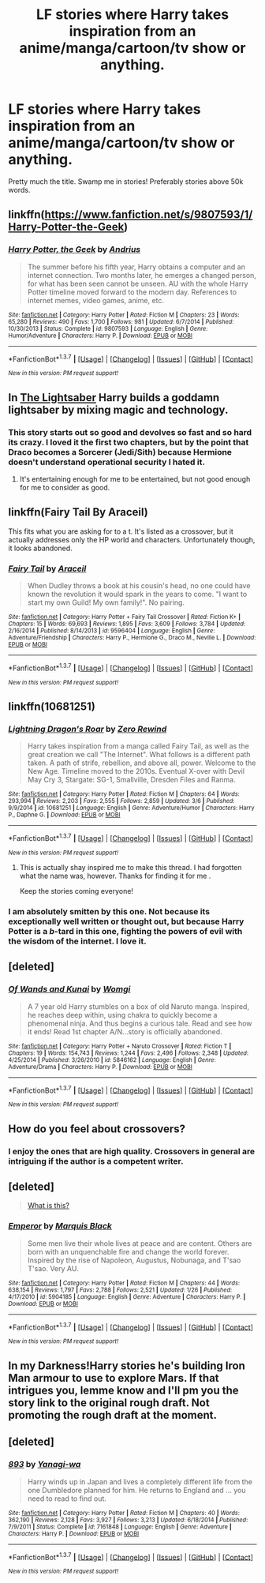 #+TITLE: LF stories where Harry takes inspiration from an anime/manga/cartoon/tv show or anything.

* LF stories where Harry takes inspiration from an anime/manga/cartoon/tv show or anything.
:PROPERTIES:
:Author: Vaynce
:Score: 11
:DateUnix: 1457408156.0
:DateShort: 2016-Mar-08
:FlairText: Request
:END:
Pretty much the title. Swamp me in stories! Preferably stories above 50k words.


** linkffn([[https://www.fanfiction.net/s/9807593/1/Harry-Potter-the-Geek]])
:PROPERTIES:
:Author: JudgeBigFudge
:Score: 4
:DateUnix: 1457501327.0
:DateShort: 2016-Mar-09
:END:

*** [[http://www.fanfiction.net/s/9807593/1/][*/Harry Potter, the Geek/*]] by [[https://www.fanfiction.net/u/829951/Andrius][/Andrius/]]

#+begin_quote
  The summer before his fifth year, Harry obtains a computer and an internet connection. Two months later, he emerges a changed person, for what has been seen cannot be unseen. AU with the whole Harry Potter timeline moved forward to the modern day. References to internet memes, video games, anime, etc.
#+end_quote

^{/Site/: [[http://www.fanfiction.net/][fanfiction.net]] *|* /Category/: Harry Potter *|* /Rated/: Fiction M *|* /Chapters/: 23 *|* /Words/: 65,280 *|* /Reviews/: 490 *|* /Favs/: 1,700 *|* /Follows/: 981 *|* /Updated/: 6/7/2014 *|* /Published/: 10/30/2013 *|* /Status/: Complete *|* /id/: 9807593 *|* /Language/: English *|* /Genre/: Humor/Adventure *|* /Characters/: Harry P. *|* /Download/: [[http://www.p0ody-files.com/ff_to_ebook/ffn-bot/index.php?id=9807593&source=ff&filetype=epub][EPUB]] or [[http://www.p0ody-files.com/ff_to_ebook/ffn-bot/index.php?id=9807593&source=ff&filetype=mobi][MOBI]]}

--------------

*FanfictionBot*^{1.3.7} *|* [[[https://github.com/tusing/reddit-ffn-bot/wiki/Usage][Usage]]] | [[[https://github.com/tusing/reddit-ffn-bot/wiki/Changelog][Changelog]]] | [[[https://github.com/tusing/reddit-ffn-bot/issues/][Issues]]] | [[[https://github.com/tusing/reddit-ffn-bot/][GitHub]]] | [[[https://www.reddit.com/message/compose?to=%2Fu%2Ftusing][Contact]]]

^{/New in this version: PM request support!/}
:PROPERTIES:
:Author: FanfictionBot
:Score: 1
:DateUnix: 1457501361.0
:DateShort: 2016-Mar-09
:END:


** In [[https://www.fanfiction.net/s/10857933/1/The-Lightsaber][The Lightsaber]] Harry builds a goddamn lightsaber by mixing magic and technology.
:PROPERTIES:
:Author: yarglethatblargle
:Score: 3
:DateUnix: 1457409980.0
:DateShort: 2016-Mar-08
:END:

*** This story starts out so good and devolves so fast and so hard its crazy. I loved it the first two chapters, but by the point that Draco becomes a Sorcerer (Jedi/Sith) because Hermione doesn't understand operational security I hated it.
:PROPERTIES:
:Author: LocalMadman
:Score: 2
:DateUnix: 1457470464.0
:DateShort: 2016-Mar-09
:END:

**** It's entertaining enough for me to be entertained, but not good enough for me to consider as good.
:PROPERTIES:
:Author: yarglethatblargle
:Score: 2
:DateUnix: 1457482518.0
:DateShort: 2016-Mar-09
:END:


** linkffn(Fairy Tail By Araceil)

This fits what you are asking for to a t. It's listed as a crossover, but it actually addresses only the HP world and characters. Unfortunately though, it looks abandoned.
:PROPERTIES:
:Author: Vardso
:Score: 3
:DateUnix: 1457445365.0
:DateShort: 2016-Mar-08
:END:

*** [[http://www.fanfiction.net/s/9596404/1/][*/Fairy Tail/*]] by [[https://www.fanfiction.net/u/241121/Araceil][/Araceil/]]

#+begin_quote
  When Dudley throws a book at his cousin's head, no one could have known the revolution it would spark in the years to come. "I want to start my own Guild! My own family!". No pairing.
#+end_quote

^{/Site/: [[http://www.fanfiction.net/][fanfiction.net]] *|* /Category/: Harry Potter + Fairy Tail Crossover *|* /Rated/: Fiction K+ *|* /Chapters/: 15 *|* /Words/: 69,693 *|* /Reviews/: 1,895 *|* /Favs/: 3,609 *|* /Follows/: 3,784 *|* /Updated/: 2/16/2014 *|* /Published/: 8/14/2013 *|* /id/: 9596404 *|* /Language/: English *|* /Genre/: Adventure/Friendship *|* /Characters/: Harry P., Hermione G., Draco M., Neville L. *|* /Download/: [[http://www.p0ody-files.com/ff_to_ebook/ffn-bot/index.php?id=9596404&source=ff&filetype=epub][EPUB]] or [[http://www.p0ody-files.com/ff_to_ebook/ffn-bot/index.php?id=9596404&source=ff&filetype=mobi][MOBI]]}

--------------

*FanfictionBot*^{1.3.7} *|* [[[https://github.com/tusing/reddit-ffn-bot/wiki/Usage][Usage]]] | [[[https://github.com/tusing/reddit-ffn-bot/wiki/Changelog][Changelog]]] | [[[https://github.com/tusing/reddit-ffn-bot/issues/][Issues]]] | [[[https://github.com/tusing/reddit-ffn-bot/][GitHub]]] | [[[https://www.reddit.com/message/compose?to=%2Fu%2Ftusing][Contact]]]

^{/New in this version: PM request support!/}
:PROPERTIES:
:Author: FanfictionBot
:Score: 1
:DateUnix: 1457445519.0
:DateShort: 2016-Mar-08
:END:


** linkffn(10681251)
:PROPERTIES:
:Author: AJ13071997
:Score: 2
:DateUnix: 1457410363.0
:DateShort: 2016-Mar-08
:END:

*** [[http://www.fanfiction.net/s/10681251/1/][*/Lightning Dragon's Roar/*]] by [[https://www.fanfiction.net/u/896685/Zero-Rewind][/Zero Rewind/]]

#+begin_quote
  Harry takes inspiration from a manga called Fairy Tail, as well as the great creation we call "The Internet". What follows is a different path taken. A path of strife, rebellion, and above all, power. Welcome to the New Age. Timeline moved to the 2010s. Eventual X-over with Devil May Cry 3, Stargate: SG-1, Smallville, Dresden Files and Ranma.
#+end_quote

^{/Site/: [[http://www.fanfiction.net/][fanfiction.net]] *|* /Category/: Harry Potter *|* /Rated/: Fiction M *|* /Chapters/: 64 *|* /Words/: 293,994 *|* /Reviews/: 2,203 *|* /Favs/: 2,555 *|* /Follows/: 2,859 *|* /Updated/: 3/6 *|* /Published/: 9/9/2014 *|* /id/: 10681251 *|* /Language/: English *|* /Genre/: Adventure/Humor *|* /Characters/: Harry P., Daphne G. *|* /Download/: [[http://www.p0ody-files.com/ff_to_ebook/ffn-bot/index.php?id=10681251&source=ff&filetype=epub][EPUB]] or [[http://www.p0ody-files.com/ff_to_ebook/ffn-bot/index.php?id=10681251&source=ff&filetype=mobi][MOBI]]}

--------------

*FanfictionBot*^{1.3.7} *|* [[[https://github.com/tusing/reddit-ffn-bot/wiki/Usage][Usage]]] | [[[https://github.com/tusing/reddit-ffn-bot/wiki/Changelog][Changelog]]] | [[[https://github.com/tusing/reddit-ffn-bot/issues/][Issues]]] | [[[https://github.com/tusing/reddit-ffn-bot/][GitHub]]] | [[[https://www.reddit.com/message/compose?to=%2Fu%2Ftusing][Contact]]]

^{/New in this version: PM request support!/}
:PROPERTIES:
:Author: FanfictionBot
:Score: 1
:DateUnix: 1457410405.0
:DateShort: 2016-Mar-08
:END:

**** This is actually shay inspired me to make this thread. I had forgotten what the name was, however. Thanks for finding it for me .

Keep the stories coming everyone!
:PROPERTIES:
:Author: Vaynce
:Score: 1
:DateUnix: 1457441758.0
:DateShort: 2016-Mar-08
:END:


*** I am absolutely smitten by this one. Not because its exceptionally well written or thought out, but because Harry Potter is a /b/-tard in this one, fighting the powers of evil with the wisdom of the internet. I love it.
:PROPERTIES:
:Author: UndeadBBQ
:Score: 1
:DateUnix: 1457445426.0
:DateShort: 2016-Mar-08
:END:


** [deleted]
:PROPERTIES:
:Score: 2
:DateUnix: 1457472622.0
:DateShort: 2016-Mar-09
:END:

*** [[http://www.fanfiction.net/s/5846162/1/][*/Of Wands and Kunai/*]] by [[https://www.fanfiction.net/u/2058505/Womgi][/Womgi/]]

#+begin_quote
  A 7 year old Harry stumbles on a box of old Naruto manga. Inspired, he reaches deep within, using chakra to quickly become a phenomenal ninja. And thus begins a curious tale. Read and see how it ends! Read 1st chapter A/N...story is officially abandoned.
#+end_quote

^{/Site/: [[http://www.fanfiction.net/][fanfiction.net]] *|* /Category/: Harry Potter + Naruto Crossover *|* /Rated/: Fiction T *|* /Chapters/: 19 *|* /Words/: 154,743 *|* /Reviews/: 1,244 *|* /Favs/: 2,496 *|* /Follows/: 2,348 *|* /Updated/: 4/25/2014 *|* /Published/: 3/26/2010 *|* /id/: 5846162 *|* /Language/: English *|* /Genre/: Adventure/Drama *|* /Characters/: Harry P. *|* /Download/: [[http://www.p0ody-files.com/ff_to_ebook/ffn-bot/index.php?id=5846162&source=ff&filetype=epub][EPUB]] or [[http://www.p0ody-files.com/ff_to_ebook/ffn-bot/index.php?id=5846162&source=ff&filetype=mobi][MOBI]]}

--------------

*FanfictionBot*^{1.3.7} *|* [[[https://github.com/tusing/reddit-ffn-bot/wiki/Usage][Usage]]] | [[[https://github.com/tusing/reddit-ffn-bot/wiki/Changelog][Changelog]]] | [[[https://github.com/tusing/reddit-ffn-bot/issues/][Issues]]] | [[[https://github.com/tusing/reddit-ffn-bot/][GitHub]]] | [[[https://www.reddit.com/message/compose?to=%2Fu%2Ftusing][Contact]]]

^{/New in this version: PM request support!/}
:PROPERTIES:
:Author: FanfictionBot
:Score: 1
:DateUnix: 1457472704.0
:DateShort: 2016-Mar-09
:END:


** How do you feel about crossovers?
:PROPERTIES:
:Author: Thoriel
:Score: 1
:DateUnix: 1457409239.0
:DateShort: 2016-Mar-08
:END:

*** I enjoy the ones that are high quality. Crossovers in general are intriguing if the author is a competent writer.
:PROPERTIES:
:Author: Vaynce
:Score: 1
:DateUnix: 1457409507.0
:DateShort: 2016-Mar-08
:END:


** [deleted]\\

#+begin_quote
  [[https://pastebin.com/64GuVi2F][What is this?]]
#+end_quote
:PROPERTIES:
:Author: Sir_Batman_of_Loxely
:Score: 1
:DateUnix: 1457435009.0
:DateShort: 2016-Mar-08
:END:

*** [[http://www.fanfiction.net/s/5904185/1/][*/Emperor/*]] by [[https://www.fanfiction.net/u/1227033/Marquis-Black][/Marquis Black/]]

#+begin_quote
  Some men live their whole lives at peace and are content. Others are born with an unquenchable fire and change the world forever. Inspired by the rise of Napoleon, Augustus, Nobunaga, and T'sao T'sao. Very AU.
#+end_quote

^{/Site/: [[http://www.fanfiction.net/][fanfiction.net]] *|* /Category/: Harry Potter *|* /Rated/: Fiction M *|* /Chapters/: 44 *|* /Words/: 638,154 *|* /Reviews/: 1,797 *|* /Favs/: 2,788 *|* /Follows/: 2,521 *|* /Updated/: 1/26 *|* /Published/: 4/17/2010 *|* /id/: 5904185 *|* /Language/: English *|* /Genre/: Adventure *|* /Characters/: Harry P. *|* /Download/: [[http://www.p0ody-files.com/ff_to_ebook/ffn-bot/index.php?id=5904185&source=ff&filetype=epub][EPUB]] or [[http://www.p0ody-files.com/ff_to_ebook/ffn-bot/index.php?id=5904185&source=ff&filetype=mobi][MOBI]]}

--------------

*FanfictionBot*^{1.3.7} *|* [[[https://github.com/tusing/reddit-ffn-bot/wiki/Usage][Usage]]] | [[[https://github.com/tusing/reddit-ffn-bot/wiki/Changelog][Changelog]]] | [[[https://github.com/tusing/reddit-ffn-bot/issues/][Issues]]] | [[[https://github.com/tusing/reddit-ffn-bot/][GitHub]]] | [[[https://www.reddit.com/message/compose?to=%2Fu%2Ftusing][Contact]]]

^{/New in this version: PM request support!/}
:PROPERTIES:
:Author: FanfictionBot
:Score: 1
:DateUnix: 1457435218.0
:DateShort: 2016-Mar-08
:END:


** In my Darkness!Harry stories he's building Iron Man armour to use to explore Mars. If that intrigues you, lemme know and I'll pm you the story link to the original rough draft. Not promoting the rough draft at the moment.
:PROPERTIES:
:Author: viol8er
:Score: 1
:DateUnix: 1457488291.0
:DateShort: 2016-Mar-09
:END:


** [deleted]
:PROPERTIES:
:Score: 1
:DateUnix: 1457901102.0
:DateShort: 2016-Mar-14
:END:

*** [[http://www.fanfiction.net/s/7161848/1/][*/893/*]] by [[https://www.fanfiction.net/u/568270/Yanagi-wa][/Yanagi-wa/]]

#+begin_quote
  Harry winds up in Japan and lives a completely different life from the one Dumbledore planned for him. He returns to England and ... you need to read to find out.
#+end_quote

^{/Site/: [[http://www.fanfiction.net/][fanfiction.net]] *|* /Category/: Harry Potter *|* /Rated/: Fiction M *|* /Chapters/: 40 *|* /Words/: 362,190 *|* /Reviews/: 2,128 *|* /Favs/: 3,927 *|* /Follows/: 3,213 *|* /Updated/: 6/18/2014 *|* /Published/: 7/9/2011 *|* /Status/: Complete *|* /id/: 7161848 *|* /Language/: English *|* /Genre/: Adventure *|* /Characters/: Harry P. *|* /Download/: [[http://www.p0ody-files.com/ff_to_ebook/ffn-bot/index.php?id=7161848&source=ff&filetype=epub][EPUB]] or [[http://www.p0ody-files.com/ff_to_ebook/ffn-bot/index.php?id=7161848&source=ff&filetype=mobi][MOBI]]}

--------------

*FanfictionBot*^{1.3.7} *|* [[[https://github.com/tusing/reddit-ffn-bot/wiki/Usage][Usage]]] | [[[https://github.com/tusing/reddit-ffn-bot/wiki/Changelog][Changelog]]] | [[[https://github.com/tusing/reddit-ffn-bot/issues/][Issues]]] | [[[https://github.com/tusing/reddit-ffn-bot/][GitHub]]] | [[[https://www.reddit.com/message/compose?to=%2Fu%2Ftusing][Contact]]]

^{/New in this version: PM request support!/}
:PROPERTIES:
:Author: FanfictionBot
:Score: 1
:DateUnix: 1457901126.0
:DateShort: 2016-Mar-14
:END:
